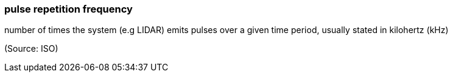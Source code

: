 === pulse repetition frequency

number of times the system (e.g LIDAR) emits pulses over a given time period, usually stated in kilohertz (kHz)

(Source: ISO)

